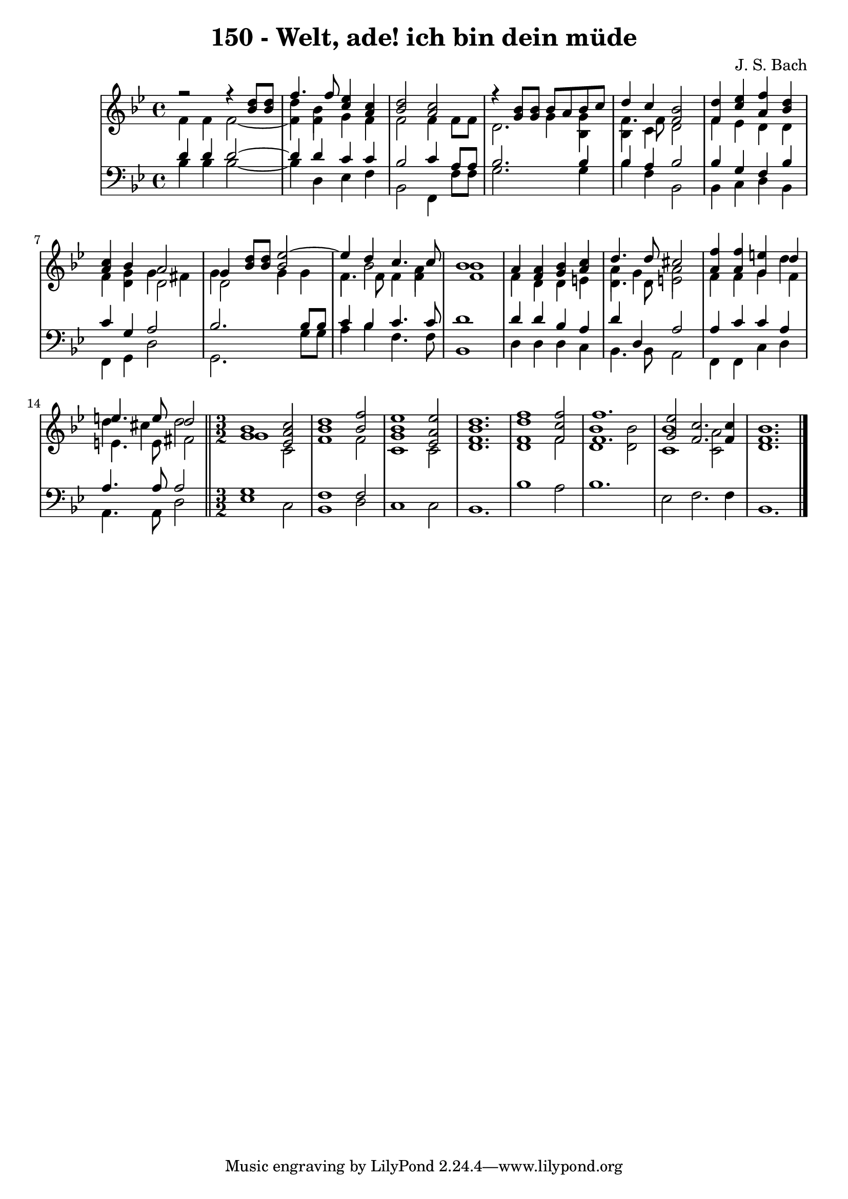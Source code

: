 \version "2.10.33"

\header {
  title = "150 - Welt, ade! ich bin dein müde"
  composer = "J. S. Bach"
}


global = {
  \time 4/4
  \key bes \major
}


soprano = \relative c'' {
  r2 r4 <bes d>8 <bes d>
  << {f'4. f8} \\ {d4 bes} >> <c ees>4 <a c>
  <bes d>2 <a c>
  r4 <g bes>8 <g bes> << {bes8 a bes c} \\ {g4 g} >>
  << {d'4 c} \\ {f,4. f8} >> <f bes>2   % 5
  <f d'>4 <c' ees> <a f'> <bes d>
  <a c> << {bes a2} \\ {g4 g fis} >>
  << % 8
    {
      g4 <bes d>8 <bes d> <bes ees~>2
      ees4 d c4. c8
      bes1
    } 
    \\ 
    {
      g4 s g g
      f bes2 a4
      bes1
    } 
  >>
  a4 <f a> <g bes> <a c> % 11
  << {d4. d8 cis2} \\ {a4 g a2} >>
  <a f'>4 <a f'> <g e'> << {d'} \\ {d} >>
  << {e4. e8 d2} \\ {d4 cis d2} >>
  
  \bar "||"
  \time 3/2

  <g, bes>1 <ees a c>2
  <bes' d>1 <bes f'>2
  <g bes ees>1 <ees a ees'>2
  <f bes d>1.
  <f d' f>1 <f c' f>2
  << 
    {
      f'1. 
      ees2 c2. c4
      \stemUp
      bes1.
    } 
    \\ 
    {
      bes1 bes2 
      bes1 a2
      \stemNeutral
      bes1.
    } 
  >>

}

alto = \relative c' {
  f4 f f2~
  f4 f g f
  f2 f4 f8 f
  d2. bes4
  bes c d2
  f4 ees d d
  f d d2
  d g4 g
  f4. f8 f4 f
  f1
  f4 d d e
  d4. d8 e2
  f4 f g f
  e4. e8 fis2

  \time 3/2
  g1 c,2
  f1 f2
  c1 c2
  d1.
  d1 f2
  << 
    {
      f1.
      g2 f2. f4
      f1.
    } 
    \\ 
    {
      d1 d2
      c1 c2
      d1.
    } 
  >>
}

tenor = \relative c' {
  d4 d d2~
  d4 d c c
  bes2 c4 a8 a
  bes2. bes4
  bes a bes2
  bes4 g f bes
  c g a2
  bes2. bes8 bes
  c4 bes c4. c8
  d1
  d4 d bes a
  d d, a'2
  a4 c c a
  a4. a8 a2

  \time 3/2
  g1 s2
  f1 f2
  s1*6*3/2
  
}

baixo = \relative c' {
  bes4 bes bes2~
  bes4 d, ees f
  bes,2 f4 f'8 f
  g2. g4
  bes f bes,2
  bes4 c d bes
  f g d'2
  g,2. g'8 g
  a4 bes f4. f8
  bes,1
  d4 d d c
  bes4. bes8 a2
  f4 f c' d
  a4. a8 d2

  \time 3/2
  ees1 c2
  bes1 d2
  c1 c2
  bes1.
  bes'1 a2
  bes1.
  ees,2 f2. f4
  bes,1.
}

\score {
  <<
    \new StaffGroup <<
      \override StaffGroup.SystemStartBracket #'style = #'line 
      \new Staff {
        <<
          \global
          \new Voice = "soprano" { \voiceOne \soprano }
          \new Voice = "alto" { \voiceTwo \alto }
        >>
      }
      \new Staff {
        <<
          \global
          \clef "bass"
          \new Voice = "tenor" {\voiceOne \tenor }
          \new Voice = "baixo" { \voiceTwo \baixo \bar "|."}
        >>
      }
    >>
  >>
  \layout {}
  \midi {}
}